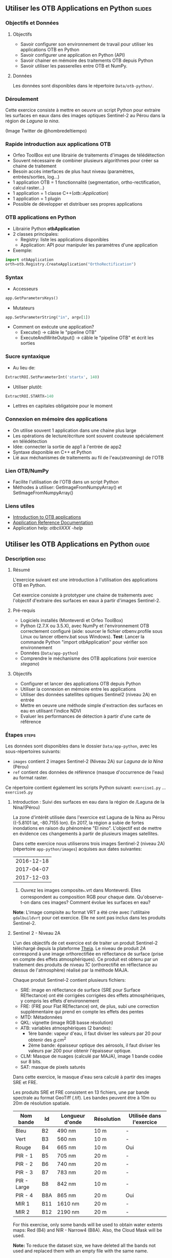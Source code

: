 ** Utiliser les OTB Applications en Python                           :slides:
*** Objectifs et Données
**** Objectifs
     - Savoir configurer son environnement de travail pour utiliser les
       applications OTB en Python
     - Savoir configurer une application en Python (API)
     - Savoir chainer en mémoire des traitements OTB depuis Python
     - Savoir utiliser les passerelles entre OTB et NumPy.

**** Données
      Les données sont disponibles dans le répertoire ~Data/otb-python/~.

*** Déroulement
    Cette exercice consiste à mettre en oeuvre un script Python pour extraire
    les surfaces en eaux dans des images optiques Sentinel-2 au Pérou dans la
    région de /Laguna la nina/.

    #+attr_LATEX: :float t :width \textwidth
    [[file:Images/lluvias-peru.jpg]]


    (Image Twitter de @hombredeltiempo)

*** Rapide introduction aux applications OTB
    - Orfeo ToolBox est une librairie de traitements d'images de télédétection
    - Souvent nécessaire de combiner plusieurs algorithmes pour créer sa chaine
      de traitement
    - Besoin accès interfaces de plus haut niveau (paramètres, entrées/sorties, log...)
    - 1 application OTB = 1 fonctionnalité (segmentation, ortho-rectification,
      calcul raster...)
    - 1 application = 1 classe C++(/otb::Application/)
    - 1 application = 1 plugin
    - Possible de développer et distribuer ses propres applications

*** OTB applications en Python
    - Librairie Python *otbApplication*
    - 2 classes principales:
      - Registry: liste les applications disponibles
      - Application: API pour manipuler les paramètres d'une application
    - Exemple:
#+begin_src python
import otbApplication 
orth=otb.Registry.CreateApplication("OrthoRectification") 
#+end_src

*** Syntax 
    - Accesseurs
#+begin_src python
app.GetParametersKeys()
#+end_src
    - Mutateurs
#+begin_src python
app.SetParameterString("in", argv[1])
#+end_src
    - Comment on exécute une application?
      - Execute() -> câble le "pipeline OTB" 
      - ExecuteAndWriteOutput() -> câble le "pipeline OTB" et écrit les sorties

*** Sucre syntaxique
    - Au lieu de:
#+begin_src python
ExtractROI.SetParameterInt('startx', 140)
#+end_src

    - Utiliser plutôt: 
#+begin_src python
ExtractROI.STARTX=140
#+end_src
    - Lettres en capitales obligatoire pour le moment

*** Connexion en mémoire des applications
    - On utilise souvent 1 application dans une chaine plus large
    - Les opérations de lecture/écriture sont souvent couteuse spécialement en télédétection
    - Idée: connecter la sortie de app1 à l'entrée de app2
    - Syntaxe disponible en C++ et Python
    - Lié aux méchanismes de traitements au fil de l'eau(/streaming/) de l'OTB

*** Lien OTB/NumPy
    - Facilite l'utilisation de l'OTB dans un script Python
    - Méthodes à utiliser: GetImageFromNumpyArray() et SetImageFromNumpyArray() 
   
*** Liens utiles
    - [[https://www.orfeo-toolbox.org/CookBook/OTB-Applications.html][Introduction to OTB applications]]
    - [[https://www.orfeo-toolbox.org/CookBook/Applications.html][Application Reference Documentation]]
    - Application help: /otbcli\textunderscore{}XXX -help/
** Utiliser les OTB Applications en Python                             :guide:
*** Description                                                        :desc:
**** Résumé
     
     L'exercice suivant est une introduction à l'utilisation des applications
     OTB en Python.

     Cet exercice consiste à prototyper une chaine de traitements avec
     l'objectif d'extraire des surfaces en eaux à partir d'images Sentinel-2.

**** Pré-requis

     - Logiciels installés (Monteverdi et Orfeo ToolBox)
     - Python (2.7.X ou 3.5.X), avec NumPy et l'environnement OTB correctement
       configuré (aide: sourcer le fichier otbenv.profile sous Linux ou lancer otbenv.bat
       sous Windows). 
       *Test*: Lancer la commande Python "import otbApplication" pour vérifier
       son environnement 
     - Données (~Data/app-python~) 
     - Comprendre le méchanisme des OTB applications (voir exercice /stegano/) 

**** Objectifs

     - Configurer et lancer des applications OTB depuis Python
     - Utiliser la connexion en mémoire entre les applications
     - Utiliser des données satellites optiques Sentinel2 (niveau 2A) en entrée
     - Mettre en oeuvre une méthode simple d'extraction des surfaces en eau en
       utilisant l'indice NDVI
     - Evaluer les performances de détection à partir d'une carte de référence

*** Étapes                                                            :steps:

    Les données sont disponibles dans le dossier ~Data/app-python~, avec les
    sous-répertoires suivants: 
     - ~images~ contient 2 images Sentinel-2 (Niveau 2A) sur /Laguna de la Nina/ (Pérou)
     - ~ref~ contient des données de référence (masque d'occurrence de l'eau) au
       format raster.

    Ce répertoire contient également les scripts Python suivant:
    ~exercise1.py~ ... ~exercise5.py~

**** Introduction : Suivi des surfaces en eau dans la région de /Laguna de la Nina/(Pérou) 

     La zone d'intérêt utilisée dans l'exercice est Laguna de la Nina au Pérou
     ((-5.8101 lat, -80.7155 lon). En 2017, la région a subie de fortes
     inondations en raison du phénomène "El nino". L'objectif est de mettre en
     évidence ces changements à partir de plusieurs images satellites.

     Dans cette exercice nous utiliserons trois images Sentinel-2 (niveau 2A)
     (répertoire ~app-python/images~) acquises aux dates suivantes: 

|--------------|
|  2016-12-18  |
|  2017-04-07  |
|  2017-12-03  |
|--------------|

     1. Ouvrez les images composite_*.vrt dans Monteverdi. Elles correspondent
        au composition RGB pour chaque date. Qu'observe-t-on dans ces images?  
        Comment évolue les surfaces en eau? 

     *Note*: L'image compisite au format VRT a été crée avec l'utilitaire
     ~gdalbuildvrt~ pour cet exercice. Elle ne sont pas inclus dans les produits Sentinel-2.

**** Sentinel 2 - Niveau 2A

     L'un des objectifs de cet exercice est de traiter un produit Sentinel-2
     téléchargé depuis la plateforme [[https://theia.cnes.fr][Theia]]. Le niveau de produit /2A/ correspond
     à une image orthorectifiée en réflectance de surface (prise en compte des
     effets atmosphériques). Ce produit est obtenu
     par un traitement des produits de niveau /1C/ (orthorectifié en réflectance
     au dessus de l'atmosphère) réalisé par la méthode MAJA.

     Chaque produit Sentinel-2 contient plusieurs fichiers: 
         - SRE: image en réflectance de surface (SRE pour Surface REflectance)
           ont été corrigées corrigées des effets atmosphériques, y compris les effets d'environnement
         - FRE: (FRE pour Flat REflectance) ont, de plus, subi une correction
           supplémentaire qui prend en compte les effets des pentes
         - MTD: Métadonnées
         - QKL: vignette (image RGB basse résolution)
         - ATB:  variables atmosphériques (2 bandes):
                - 1ère bande: vapeur d'eau, il faut diviser les valeurs par 20 pour obtenir des $g.cm^2$ 
                - 2ème bande: épaisseur optique des aérosols, il faut diviser
                  les valeurs par 200 pour obtenir l'épaisseur optique. 
         - CLM: Masque de nuages (calculé par MAJA), image 1 bande codée sur 8 bits.
         - SAT: masque de pixels saturés
         
     Dans cette exercice, le masque d'eau sera calculé à partir des images SRE
     et FRE.

     Les produits SRE et FRE consistent en 13 fichiers, une par bande spectrale
     au format GeoTiff (.tif). Les bandes peuvent être à 10m ou 20m de
     résolution spatiale.

|----------------+------------+------------+------------+-------------------------------|
| Nom bande      | Id         | Longueur d'onde | Résolution | Utilisée dans l'exercice |
|----------------+------------+------------+------------+-------------------------------|
| Bleu           | B2         | 490 nm          | 10 m       | -                        |
| Vert           | B3         | 560 nm          | 10 m       | -                        |
| Rouge          | B4         | 665 nm          | 10 m       | Oui                      |
| PIR - 1        | B5         | 705 nm          | 20 m       | -                        | 
| PIR - 2        | B6         | 740 nm          | 20 m       | -                        | 
| PIR - 3        | B7         | 783 nm          | 20 m       | -                        |   
| PIR - Large    | B8         | 842 nm          | 10 m       | -                        |
| PIR - 4        | B8A        | 865 nm          | 20 m       | Oui                      |  
| MIR 1          | B11        | 1610 nm         | 20 m       | -                        |
| MIR 2          | B12        | 2190 nm         | 20 m       | -                        |  
|----------------+------------+-----------------+------------+--------------------------|

     For this exercise, only some bands will be used to obtain water extents maps: 
     Red (B4) and NIR - Narrow4 (B8A). Also, the Cloud Mask will be used. 

     *Note:* To reduce the dataset size, we have deleted all the bands not used and 
     replaced them with an empty file with the same name. 
    
     Let's play: 

     1. Since we are interested in ground reflectance images to calculate water 
        surfaces, what band kind of file would you use : SRE or FRE? 

     2. Look at the disk size of B3 and B11 files of one the datasets in 
        ~app-python/images/SENTINEL2A_*/~ Do all files have the same disk
        size? Why?

        *Note:* On the command line, launch the ~gdalinfo~ command on different band 
        files to check the pixel size and the number of pixels.
     
        *Note 2:* Make sure that OTB binary files ($otb-path/bin) is included 
        in your PATH environment variable.
 
     4. Look at /MASKS subfolder : there is a CLM file that contains a cloud
        mask. Do you think that this information might be interesting to 
        make better water detections? How? 

     5. Open in Monteverdi the B8A and B4 and check the values in a water surface.
        Which band has higher reflectance values on water surfaces? (Use the 20170407 date
        to have wider water surfaces)

**** Simple OTB application in Python : exercise1.py
    
     Take a look to the script: ~app-python/exercise1.py~. The aim of 
     this script is to launch the Superimpose application from OTB to resample 
     the B8A band (20m pixel size) to a new resolution. 
  
     At the beginning, there is an otbApplication import. In the otbApplication
     module, two main classes can be manipulated:

        - /Registry/, which provides access to the list of available applications, 
          and can create applications.
        - /Application/, the base class for all applications. This allows to 
          interact with an application instance created by the Registry

     1. In order to show the available applications, launch ~exercise1.py~ with 
        the command  : 
        #+BEGIN_EXAMPLE
        $ python exercise1.py
        #+END_EXAMPLE
        At the output you will see the list
        of available applications. Which line in the script allowed to show the 
        list of applications? This method is present in the Registry or in an Application
        module?

     On the second part of the script, we want to launch the Superimpose application
     to do the resampling of the B8A image (20m pixel size) using the image
     B4 (10m pixel size) as a reference.

     The script ~exercise1.py~ launches the Superimpose OTB application 
     as presented in the following scheme:

     #+ATTR_LATEX: :float t :width 0.8\textwidth
     [[file:Images/app-python-1.png]]
      
     *Note:* Superimpose may be configured to used different interpolations 
     (linear, bi-cubic or nearest neighbor)

     The necessary inputs and outputs of the [[https://www.orfeo-toolbox.org/CookBook/Applications/app_Superimpose.html][Superimpose application]] are
     described in the following table:

|---------------+------------------------+----------------|
| Parameter Key | Parameter Name         | Parameter Type |
|---------------+------------------------+----------------|
| inr           | Reference Input        | input image    | 
| inm           | The image to reproject | input image    | 
| out           | Output image           | output image   | 
     
     2. Open ~exercise1.py~ and complete the "FILL THE GAP 1". 
        You need to complete the path of ~app-python/images~ of your system.
     3. Open ~exercise1.py~ and complete the "FILL THE GAP 2".
        You need to initialize the Superimpose OTB application. See that the ~inr~
        ,~inm~ and ~out~ parameters are already set. 
     4. Launch ~exercise1.py~ the script with the command 
        python exercise1.py. How does the output file ~B8A_10m.tif~ look like?       
         
         
**** Chain OTB applications : exercise2.py

     In this part, the aim is to calculate an NDVI image and obtain a water mask by means
     of thresholding the NDVI value. We will launch different OTB applications
     in the same script to obtain the desired result.

     The script ~exercise2.py~ chains OTB applications as presented in the following scheme:
      #+ATTR_LATEX: :float t :width 1\textwidth
     [[file:Images/app-python-2.png]]

     Use the Superimpose and Bandmath applications to calculate the NDVI and
     the water map image 
     using Red band (B4) and NIR band (B8A) from the S2 product:
     1. Open ~exercise2.py~ and complete the "FILL THE GAP 1".
        You need to complete the path of ~app-python/images~ of your system.
     2. Open ~exercise2.py~ and complete the "FILL THE GAP" 2, 3 and 4.
        You need to :
            - configure the application1 "Superimpose" parameters : ~inr,imr,out~
            - configure the application2 "BandMath" parameters:  ~il,out,exp~
            - configure the application3 "BandMath" parameters:  ~il,out,exp~
        *Note:* Take a look to lines 23-30 to understand the filepath of each band image.
        Check also the online help of the applications if necessary.

     3. Launch ~exercise2.py~ script with the command: 
        #+BEGIN_EXAMPLE
        $ python exercise2.py
        #+END_EXAMPLE
        What are the resulting files? Check the results in Monteverdi.

**** Chain OTB applications in-memory: exercise3.py
     This exercise is equivalent to exercise2.py, but avoiding to write on intermediate
     files. The goal is to process the intermediary results using only RAM memory. 

     As a second improvement, the NDVI calculation is left to 
     the last step: NDVI and water mask are calculated at the same time.  
     In OTB terms, we perform just one BandMath calculation (instead of two).
     
     The script ~exercise3.py~ chains OTB applications as presented in the following scheme:
      #+ATTR_LATEX: :float t :width 1\textwidth
     [[file:Images/app-python-3.png]]

     In-memory connection: the output of app1 might be declared as input of
     app2 using an expression as: 
        - app2.SetParameterInputImage("in",app1.GetParameterOutputImage("out"))
          if the input of application2 is an Image(like in the Superimpose application)
        - app2.AddImageToParameterInputImageList("il",app1.GetParameterOutputImage("out"))
          if the input of application2 is an ImageList(like the BandMath application)
     
     Let's optimize our water mask calculator:
     1. Open ~exercise3.py~ and complete the "FILL THE GAP 1".
        You need to complete the path of ~app-python/data~ of your system.
     2. Open ~exercise3.py~ and complete the "FILL THE GAP 2" to declare the output 
        of application1 as input of application2.
     3. Open ~exercise3.py~ and complete the "FILL THE GAP 3" to set the BandMath expression
        that sets value 1 if ndvi value<0 and 0 if ndvi value>1
     4. Launch ~exercise3.py~ with the command: 
        #+BEGIN_EXAMPLE
        python exercise3.py
        #+END_EXAMPLE
        As you see in the code, the ApplicationX.ExecuteAndWriteOutput()
        has been changed to ApplicationX.Execute()
        in ~exercise3.py~. How does it affect the execution sequence?
     5. In Application1, the output parameter has been declared with a filename.
        Has it been written as a file after the execution? Why?
     6. At the generation of the NDVI mask(with two possible values: water(1) and land(0) 
        ), there is a line like : 
         appX.SetParameterOutputImagePixelType("out", otbApplication.ImagePixelType_ uint8)
         What is the purpose of this line? What would have happened without it?
        


**** Water detection chain with NoData management: exercise4.py

     There are some parts of the images that are covered by clouds. In this 
     exercise, we will use the CLD band in the S2 product to set NODATA regions.
     
     If a CLD pixel value is different of zero, that means that a cloud 
     has been detected in the pixel. The aim of this exercise is to use an special 
     value (255) in the final mask when clouds are present. 
     #+ATTR_LATEX: :float t :width 0.8\textwidth
     [[file:Images/app-python-4.png]]

     The script ~exercise4.py~ chains OTB applications as presented in the following scheme:
     #+ATTR_LATEX: :float t :width 1\textwidth
     [[file:Images/app-python-5.png]]

     At the end of the chain, an OTB application "ManageNoData" is used to set the NODATA value
     as 255 in the GeoTiff metadata.
     
     Let's do it:
     1. Open ~exercise4.py~ and complete the "FILL THE GAP 1".
        You need to complete the path of ~app-python/data~ of your system.
     2. Open ~exercise4.py~ and complete the "FILL THE GAP 2" to set the BandMath expression
        to set the 255 value where the clouds image is different to zero, and otherwise
        keep the NDVI mask image.
     3. Launch ~exercise4.py~ with the different dates as arguments:

            ~python exercise4.py SENTINEL2A_20161218-153729-222_L2A_T17MNP_D_V1-4~

            ~python exercise4.py SENTINEL2A_20170407-154054-255_L2A_T17MNP_D_V1-4~

            ~python exercise4.py SENTINEL2A_20171203-154308-349_L2A_T17MNP_D_V1-4~

        and you will obtain three different masks. Open them with monteverdi to check
        the water extent variations.
     4. Look at the 20161218 final water mask. What are the lines detected as water? 
         

**** Comparison with a reference : exercise5.py  
 
     The water masks obtained after February 2017 correspond to an special flood event 
     in the Laguna de la Nina. How often do we observe floods in this region? Let's try to 
     answer it. 
     
     The Global Surface Water(GSW) map, a water extent map based on optical images (Landsat satellite) over the
     last 30 years, can be helpful to understand how frequently water is detected in a given area. This product
     contains an occurrence layer that provides the ratio between "water found"
     occurrences and the number of valid observations in the
     last 30 years for each pixel. Hence, a pixel with occurrence value equal to 10 means 
     that water has been detected in 10% of valid observations.
     

     #+ATTR_LATEX: :float t :width 0.7\textwidth
     [[file:Images/app-python-6.png]]

     #+ATTR_LATEX: :float t :width 0.7\textwidth
     [[file:Images/app-python-7.png]]
     
     The Global Surface Water data are available for download in tiles 10°x10°
     on [[https://global-surface-water.appspot.com/download][Global Surface Water AppSpot website]].
 
     You will find the required dataset already downloaded in the folder: ~app-python/ref~

     For this exercise, we are going to compare the 3 water masks (20161218,
     20170407 and 20171203) produced in exercise 4 with the GSW product. 

     The method to follow for this exercise is:
         - Crop and resample the GSW occurrence layer(30m resolution) to match 
           with the water mask grid (10m resolution).
         - Apply a threshold on the GSW resampled product with different probabilities:
           10%, 20%, 30%, 50%, 75%, 95% to obtain different reference images
         - Compare the water extent masks of exercise 4 with each of the reference
           images issued from GSW. This comparison will help us to understand how often do
           we observe a water extent map along time.
     #+ATTR_LATEX: :float t :width 0.7\textwidth
     [[file:Images/app-python-8.png]]

    
     Steps:
        1. Open the image ~ref/occurrence_90W_0N.tif~ in QGIS or Monteverdi.

           *WARNING*: Select "ignore" in the pop-up message for the overviews generation.

           What values do you observe around the coordinates lon: -80.6767, lat: -5.91. 
           Do you observe any zone with 90-100 occurrence?  What does it means: 
           permanent or rare waters?

        2. Our zone of study is just a portion of the ~ref/occurrence_90W_0N.tif~. The ~exercise5.py~ script
           will launch Superimpose and Bandmath OTB applications to obtain the GSW layer cropped, resampled 
           and thresholded at given value. To obtain the reference mask launch:

           #+BEGIN_EXAMPLE
               python exercise5.py 10
               python exercise5.py 20	
               python exercise5.py 30
               python exercise5.py 50
               python exercise5.py 75
               python exercise5.py 90
           #+END_EXAMPLE

        3. Now it's time to compare each of the water masks of exercise 4 (on 3 dates: 20161218,
           20170407 and 20171203) with each of the reference images.
           Check the following list of applications in the [[https://www.orfeo-toolbox.org/CookBook/Applications.html][OTB Applications reference documentation]], 
           and look the Learning section. Which application do you think that might be helpful to compare 
           two raster maps?  
           Use this application to calculate the reference mask that yields the best likelihood (Kappa index)
           for each of the 3 water masks.You may launch the otb application in the commandline: 
               otbcli-XXXXX -in XXXX -out XXXX -param1 XXXX          
        4. What would you conclude about the results? 


** OTB Applications on Python API                                 :solutions:
*** Introduction : Water monitoring in the Laguna de la Nina(Peru) event 
    1. Open in Monteverdi the composition_*.vrt file (RGB composition) of each 
       of the dates. What do you observe in these images?  
       How does the water extent change? 
        
       Solution : The color composition of each image of level 2 allows to see the regions as 
       seen by the naked eye and seen as we did not have any atmosphere. 
       The images show how this region goes over three phases: 
        - empty lagoon on December 2016
        - max extension of the flooded lagoon in April 2017
        - flooding lagoon decreasing its size. 


*** Sentinel 2 - Level 2A Format

    1. Since we are interested in ground reflectance images to calculate water 
       surfaces, what band kind of file would you use between SRE and FRE? 
        
       Solution : FRE images corrects the effects of the atmosphere, and hence,
       the physical properties of the ground are better described on the FRE image.

    2. Look at the disk size of B3 and B11 files of one the datasets in 
       ~app-python/images/SENTINEL2A_*/~ Do all files have the same disk
       size? Why?
 
       Solution : B3 and B11 have different resolutions. Higher resolution (smaller pixel size) for the same area
       involves a higher number of pixels to be described in the file, and hence, a bigger file size. 

    3. On the command line, launch the ~gdalinfo~ command on different band 
       files to check the pixel size, the number of pixels and the minimum 
       and maximum values. Do we have common minimum values between 
       different bands? Why?
     
       *Note:* Make sure that OTB binary files ($otb-path/bin) is included 
       in your PATH environment variable.

       Solution: Each band is independent from the others.
 
    4. Look at /MASKS subfolder : there is a CLM file that contains a cloud
       mask. Do you think that this information might be interesting to 
       make better water detections? How? 

       Solution : An image with clouds does not contain information about the ground.
       It is better to avoid the cloud areas by tagging them as NODATA regions, in order to 
       avoid false detections of water.

    5. Open in Monteverdi the B8A and B4 and check the values in a water surface.
       What is the reflectance behavior of these bands on water surfaces?

       Solution : On water regions, B4(RED) has higher reflectance values than B8A(NIR).


*** Simple OTB application in Python : exercise1.py
    
    1. In order to show the available applications, launch exercise1.py with 
       the command  : python exercise1.py. On the output you will see the list
       of available applications. Which line in the script allowed to show the 
       list of applications? This method is present in the Registry or in an Application
       module?

    2. Open ~exercise1.py~ and complete the "FILL THE GAP 1". 
       You need to complete the path of ~app-python/data~ of your system.
    3. Open ~exercise1.py~ and complete the "FILL THE GAP 2".
       You need to initialize the Superimpose OTB application. See that the ~inr~
       ,~inm~ and ~out~ parameters are already set. 
    4. Launch ~exercise1.py~ the script with the command 
       python exercise1.py. How does the output look like?       
         
         
*** Chain OTB applications : exercise2.py

    1. Open ~exercise2.py~ and complete the "FILL THE GAP 1".
       You need to complete the path of ~app-python/data~ of your system.
    2. Open ~exercise2.py~ and complete the "FILL THE GAP" 2, 3 and 4.
       You need to :
           - configure the application1 "Superimpose" parameters : ~inr,imr,out~
           - configure the application2 "BandMath" parameters:  ~il,out,exp~
           - configure the application3 "BandMath" parameters:  ~il,out,exp~
    4. Launch ~exercise2.py~ the script with the command: python exercise2.py. What
       are the resulting files?

*** Chain OTB applications in-memory: exercise3.py
     
    1. Open ~exercise3.py~ and complete the "FILL THE GAP 1".
       You need to complete the path of ~app-python/data~ of your system.
    2. Open ~exercise3.py~ and complete the "FILL THE GAP 2" to declare the output 
       of application1 as input of application2.
    3. Open ~exercise3.py~ and complete the "FILL THE GAP 3" to set the BandMath expression
       that sets value 1 if ndvi value<0 and 0 if ndvi value>1
    4. Launch ~exercise3.py~ with the command: python exercise3.py. 
       As you see in the code, the ApplicationX.ExecuteAndWriteOutput()
       has been changed to ApplicationX.Execute()
       in ~exercise3.py~. How does it affect to the execution sequence?
    5. In Application1, the output parameter has been declared with a filename.
       Has it been written as a file after the execution? Why?
    6. At the generation of the NDVI mask(with two possible values: water(1) and land(0) 
       ), there is a line like : 
        appX.SetParameterOutputImagePixelType("out", otbApplication.ImagePixelType_uint8)
        What is the purpose of this line? What would happened without it?

*** Water detection chain with NoData management: exercise4.py

    1. Open ~exercise4.py~ and complete the "FILL THE GAP 1".
       You need to complete the path of ~app-python/data~ of your system.
    2. Open ~exercise4.py~ and complete the "FILL THE GAP 2" to set the BandMath expression
       to set the 255 value where the clouds image is different to zero, and otherwise
       keep the NDVI mask image.
    3. Launch ~exercise4.py~ with the different dates as arguments:

           ~python exercise4.py SENTINEL2A_20161218-153729-222_L2A_T17MNP_D_V1-4~

           ~python exercise4.py SENTINEL2A_20170407-154054-255_L2A_T17MNP_D_V1-4~

           ~python exercise4.py SENTINEL2A_20171203-154308-349_L2A_T17MNP_D_V1-4~

       and you will obtain three different masks. Open them with monteverdi to check
       the water extent variations.
    4. Look at the 20161218 final NDVI mask. What are the lines detected as water? 
         

*** Comparison with a reference 
 
    1. Open the image ~ref/occurrence_90W_0N.tif~ in QGIS or Monteverdi. What values do you observe
       around the coordinates lon: -80.6767, lat: -5.91. Do you observe any zone with 90-100 occurrence?
       What does it means: permanent or rare waters?
    2. Our zone of study is just an portion of the ~ref/occurrence_90W_0N.tif~. The ~exercise5.py~ script
       will launch Superimpose and Bandmath OTB applications to obtain the GSW layer cropped, resampled 
       and thresholded over a given value. To obtain the reference mask launch:
           python exercise5.py 10
           python exercise5.py 20	
           python exercise5.py 30
           python exercise5.py 50
           python exercise5.py 75
           python exercise5.py 90
    3. Now it's time to compare each of the water masks of exercise 4 (on 3 dates: 20161218,
       20170407 and 20171203) with each of the reference images.
       Check the following list of applications in www.orfeo-toolbox.org/CookBook/Applications.html, 
       and look the Learning section. Which application do you think that might be helpful to compare 
       two raster maps?  
       Use this application to calculate the reference mask that yields the best likelihood (Kappa index)
       for each of the 3 water masks.You may launch the otb application in the commandline: 
           otbcli-XXXXX -in XXXX -out XXXX -param1 XXXX          
    4. What would you conclude about the results?

